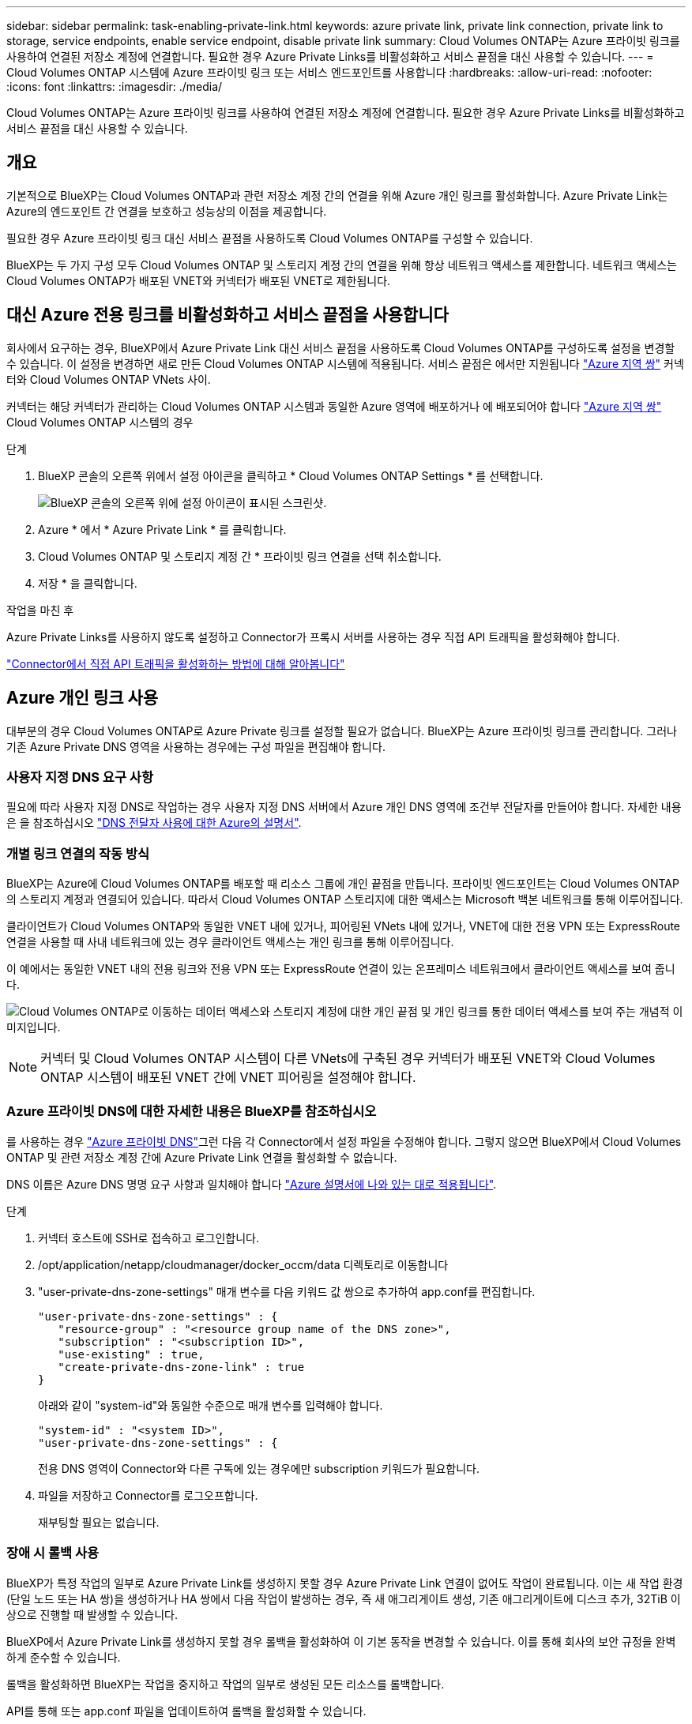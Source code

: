 ---
sidebar: sidebar 
permalink: task-enabling-private-link.html 
keywords: azure private link, private link connection, private link to storage, service endpoints, enable service endpoint, disable private link 
summary: Cloud Volumes ONTAP는 Azure 프라이빗 링크를 사용하여 연결된 저장소 계정에 연결합니다. 필요한 경우 Azure Private Links를 비활성화하고 서비스 끝점을 대신 사용할 수 있습니다. 
---
= Cloud Volumes ONTAP 시스템에 Azure 프라이빗 링크 또는 서비스 엔드포인트를 사용합니다
:hardbreaks:
:allow-uri-read: 
:nofooter: 
:icons: font
:linkattrs: 
:imagesdir: ./media/


[role="lead"]
Cloud Volumes ONTAP는 Azure 프라이빗 링크를 사용하여 연결된 저장소 계정에 연결합니다. 필요한 경우 Azure Private Links를 비활성화하고 서비스 끝점을 대신 사용할 수 있습니다.



== 개요

기본적으로 BlueXP는 Cloud Volumes ONTAP과 관련 저장소 계정 간의 연결을 위해 Azure 개인 링크를 활성화합니다. Azure Private Link는 Azure의 엔드포인트 간 연결을 보호하고 성능상의 이점을 제공합니다.

필요한 경우 Azure 프라이빗 링크 대신 서비스 끝점을 사용하도록 Cloud Volumes ONTAP를 구성할 수 있습니다.

BlueXP는 두 가지 구성 모두 Cloud Volumes ONTAP 및 스토리지 계정 간의 연결을 위해 항상 네트워크 액세스를 제한합니다. 네트워크 액세스는 Cloud Volumes ONTAP가 배포된 VNET와 커넥터가 배포된 VNET로 제한됩니다.



== 대신 Azure 전용 링크를 비활성화하고 서비스 끝점을 사용합니다

회사에서 요구하는 경우, BlueXP에서 Azure Private Link 대신 서비스 끝점을 사용하도록 Cloud Volumes ONTAP를 구성하도록 설정을 변경할 수 있습니다. 이 설정을 변경하면 새로 만든 Cloud Volumes ONTAP 시스템에 적용됩니다. 서비스 끝점은 에서만 지원됩니다 link:https://docs.microsoft.com/en-us/azure/availability-zones/cross-region-replication-azure#azure-cross-region-replication-pairings-for-all-geographies["Azure 지역 쌍"^] 커넥터와 Cloud Volumes ONTAP VNets 사이.

커넥터는 해당 커넥터가 관리하는 Cloud Volumes ONTAP 시스템과 동일한 Azure 영역에 배포하거나 에 배포되어야 합니다 https://docs.microsoft.com/en-us/azure/availability-zones/cross-region-replication-azure#azure-cross-region-replication-pairings-for-all-geographies["Azure 지역 쌍"^] Cloud Volumes ONTAP 시스템의 경우

.단계
. BlueXP 콘솔의 오른쪽 위에서 설정 아이콘을 클릭하고 * Cloud Volumes ONTAP Settings * 를 선택합니다.
+
image:screenshot_settings_icon.png["BlueXP 콘솔의 오른쪽 위에 설정 아이콘이 표시된 스크린샷."]

. Azure * 에서 * Azure Private Link * 를 클릭합니다.
. Cloud Volumes ONTAP 및 스토리지 계정 간 * 프라이빗 링크 연결을 선택 취소합니다.
. 저장 * 을 클릭합니다.


.작업을 마친 후
Azure Private Links를 사용하지 않도록 설정하고 Connector가 프록시 서버를 사용하는 경우 직접 API 트래픽을 활성화해야 합니다.

https://docs.netapp.com/us-en/bluexp-setup-admin/task-configuring-proxy.html#enable-a-proxy-on-a-connector["Connector에서 직접 API 트래픽을 활성화하는 방법에 대해 알아봅니다"^]



== Azure 개인 링크 사용

대부분의 경우 Cloud Volumes ONTAP로 Azure Private 링크를 설정할 필요가 없습니다. BlueXP는 Azure 프라이빗 링크를 관리합니다. 그러나 기존 Azure Private DNS 영역을 사용하는 경우에는 구성 파일을 편집해야 합니다.



=== 사용자 지정 DNS 요구 사항

필요에 따라 사용자 지정 DNS로 작업하는 경우 사용자 지정 DNS 서버에서 Azure 개인 DNS 영역에 조건부 전달자를 만들어야 합니다. 자세한 내용은 을 참조하십시오 link:https://learn.microsoft.com/en-us/azure/private-link/private-endpoint-dns#on-premises-workloads-using-a-dns-forwarder["DNS 전달자 사용에 대한 Azure의 설명서"^].



=== 개별 링크 연결의 작동 방식

BlueXP는 Azure에 Cloud Volumes ONTAP를 배포할 때 리소스 그룹에 개인 끝점을 만듭니다. 프라이빗 엔드포인트는 Cloud Volumes ONTAP의 스토리지 계정과 연결되어 있습니다. 따라서 Cloud Volumes ONTAP 스토리지에 대한 액세스는 Microsoft 백본 네트워크를 통해 이루어집니다.

클라이언트가 Cloud Volumes ONTAP와 동일한 VNET 내에 있거나, 피어링된 VNets 내에 있거나, VNET에 대한 전용 VPN 또는 ExpressRoute 연결을 사용할 때 사내 네트워크에 있는 경우 클라이언트 액세스는 개인 링크를 통해 이루어집니다.

이 예에서는 동일한 VNET 내의 전용 링크와 전용 VPN 또는 ExpressRoute 연결이 있는 온프레미스 네트워크에서 클라이언트 액세스를 보여 줍니다.

image:diagram_azure_private_link.png["Cloud Volumes ONTAP로 이동하는 데이터 액세스와 스토리지 계정에 대한 개인 끝점 및 개인 링크를 통한 데이터 액세스를 보여 주는 개념적 이미지입니다."]


NOTE: 커넥터 및 Cloud Volumes ONTAP 시스템이 다른 VNets에 구축된 경우 커넥터가 배포된 VNET와 Cloud Volumes ONTAP 시스템이 배포된 VNET 간에 VNET 피어링을 설정해야 합니다.



=== Azure 프라이빗 DNS에 대한 자세한 내용은 BlueXP를 참조하십시오

를 사용하는 경우 https://docs.microsoft.com/en-us/azure/dns/private-dns-overview["Azure 프라이빗 DNS"^]그런 다음 각 Connector에서 설정 파일을 수정해야 합니다. 그렇지 않으면 BlueXP에서 Cloud Volumes ONTAP 및 관련 저장소 계정 간에 Azure Private Link 연결을 활성화할 수 없습니다.

DNS 이름은 Azure DNS 명명 요구 사항과 일치해야 합니다 https://docs.microsoft.com/en-us/azure/storage/common/storage-private-endpoints#dns-changes-for-private-endpoints["Azure 설명서에 나와 있는 대로 적용됩니다"^].

.단계
. 커넥터 호스트에 SSH로 접속하고 로그인합니다.
. /opt/application/netapp/cloudmanager/docker_occm/data 디렉토리로 이동합니다
. "user-private-dns-zone-settings" 매개 변수를 다음 키워드 값 쌍으로 추가하여 app.conf를 편집합니다.
+
....
"user-private-dns-zone-settings" : {
   "resource-group" : "<resource group name of the DNS zone>",
   "subscription" : "<subscription ID>",
   "use-existing" : true,
   "create-private-dns-zone-link" : true
}
....
+
아래와 같이 "system-id"와 동일한 수준으로 매개 변수를 입력해야 합니다.

+
....
"system-id" : "<system ID>",
"user-private-dns-zone-settings" : {
....
+
전용 DNS 영역이 Connector와 다른 구독에 있는 경우에만 subscription 키워드가 필요합니다.

. 파일을 저장하고 Connector를 로그오프합니다.
+
재부팅할 필요는 없습니다.





=== 장애 시 롤백 사용

BlueXP가 특정 작업의 일부로 Azure Private Link를 생성하지 못할 경우 Azure Private Link 연결이 없어도 작업이 완료됩니다. 이는 새 작업 환경(단일 노드 또는 HA 쌍)을 생성하거나 HA 쌍에서 다음 작업이 발생하는 경우, 즉 새 애그리게이트 생성, 기존 애그리게이트에 디스크 추가, 32TiB 이상으로 진행할 때 발생할 수 있습니다.

BlueXP에서 Azure Private Link를 생성하지 못할 경우 롤백을 활성화하여 이 기본 동작을 변경할 수 있습니다. 이를 통해 회사의 보안 규정을 완벽하게 준수할 수 있습니다.

롤백을 활성화하면 BlueXP는 작업을 중지하고 작업의 일부로 생성된 모든 리소스를 롤백합니다.

API를 통해 또는 app.conf 파일을 업데이트하여 롤백을 활성화할 수 있습니다.

* API를 통한 롤백 활성화 *

.단계
. 다음 요청 본문과 함께 'Put/occm/config' API 호출 사용:
+
[source, json]
----
{ "rollbackOnAzurePrivateLinkFailure": true }
----


* app.conf * 를 업데이트하여 롤백 기능을 활성화합니다

.단계
. 커넥터 호스트에 SSH로 접속하고 로그인합니다.
. /opt/application/netapp/cloudmanager/docker_occm/data 디렉토리로 이동합니다
. 다음 매개 변수와 값을 추가하여 app.conf를 편집합니다.
+
 "rollback-on-private-link-failure": true
. 파일을 저장하고 Connector를 로그오프합니다.
+
재부팅할 필요는 없습니다.


